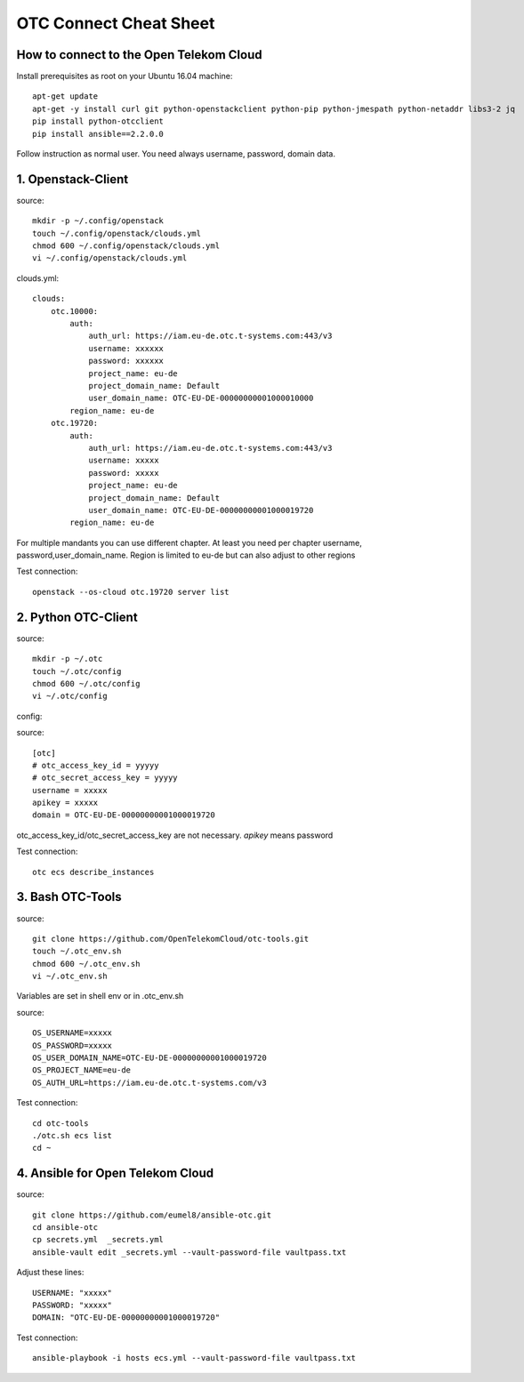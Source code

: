 .. _Connect_Cheat_Sheet:

OTC Connect Cheat Sheet
=======================

How to connect to the Open Telekom Cloud
----------------------------------------

Install prerequisites as root on your Ubuntu 16.04 machine::

    apt-get update
    apt-get -y install curl git python-openstackclient python-pip python-jmespath python-netaddr libs3-2 jq
    pip install python-otcclient
    pip install ansible==2.2.0.0

Follow instruction as normal user. You need always username, password, domain data.


1. Openstack-Client
-------------------

source::

    mkdir -p ~/.config/openstack
    touch ~/.config/openstack/clouds.yml
    chmod 600 ~/.config/openstack/clouds.yml
    vi ~/.config/openstack/clouds.yml

clouds.yml::

    clouds:
        otc.10000:
            auth:
                auth_url: https://iam.eu-de.otc.t-systems.com:443/v3
                username: xxxxxx
                password: xxxxxx
                project_name: eu-de
                project_domain_name: Default
                user_domain_name: OTC-EU-DE-00000000001000010000
            region_name: eu-de
        otc.19720:
            auth:
                auth_url: https://iam.eu-de.otc.t-systems.com:443/v3
                username: xxxxx
                password: xxxxx
                project_name: eu-de
                project_domain_name: Default
                user_domain_name: OTC-EU-DE-00000000001000019720
            region_name: eu-de



For multiple mandants you can use different chapter. At least you need
per chapter username, password,user_domain_name.
Region is limited to eu-de but can also adjust to other regions

Test connection::

    openstack --os-cloud otc.19720 server list


2. Python OTC-Client
--------------------

source::

    mkdir -p ~/.otc
    touch ~/.otc/config
    chmod 600 ~/.otc/config
    vi ~/.otc/config


config:

source::

    [otc]
    # otc_access_key_id = yyyyy
    # otc_secret_access_key = yyyyy
    username = xxxxx
    apikey = xxxxx
    domain = OTC-EU-DE-00000000001000019720


otc_access_key_id/otc_secret_access_key are not necessary. *apikey* means password

Test connection::

    otc ecs describe_instances


3. Bash OTC-Tools
-----------------

source::

    git clone https://github.com/OpenTelekomCloud/otc-tools.git
    touch ~/.otc_env.sh
    chmod 600 ~/.otc_env.sh
    vi ~/.otc_env.sh


Variables are set in shell env or in .otc_env.sh

source::

    OS_USERNAME=xxxxx
    OS_PASSWORD=xxxxx
    OS_USER_DOMAIN_NAME=OTC-EU-DE-00000000001000019720
    OS_PROJECT_NAME=eu-de
    OS_AUTH_URL=https://iam.eu-de.otc.t-systems.com/v3

Test connection::

    cd otc-tools
    ./otc.sh ecs list
    cd ~

4. Ansible for Open Telekom Cloud
---------------------------------

source::

    git clone https://github.com/eumel8/ansible-otc.git
    cd ansible-otc
    cp secrets.yml  _secrets.yml 
    ansible-vault edit _secrets.yml --vault-password-file vaultpass.txt

Adjust these lines::

    USERNAME: "xxxxx"
    PASSWORD: "xxxxx"
    DOMAIN: "OTC-EU-DE-00000000001000019720"

Test connection::

    ansible-playbook -i hosts ecs.yml --vault-password-file vaultpass.txt

